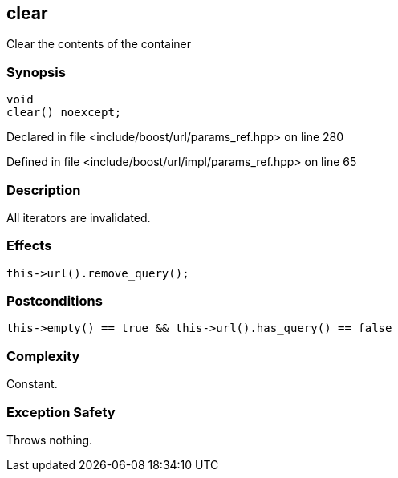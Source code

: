 :relfileprefix: ../../../
[#FD91FF07F51EEEB32E459E353A238BF690A78139]
== clear

pass:v,q[Clear the contents of the container]


=== Synopsis

[source,cpp,subs="verbatim,macros,-callouts"]
----
void
clear() noexcept;
----

Declared in file <include/boost/url/params_ref.hpp> on line 280

Defined in file <include/boost/url/impl/params_ref.hpp> on line 65

=== Description

pass:v,q[All iterators are invalidated.]

=== Effects
[,cpp]
----
this->url().remove_query();
----

=== Postconditions
[,cpp]
----
this->empty() == true && this->url().has_query() == false
----

=== Complexity
pass:v,q[Constant.]

=== Exception Safety
pass:v,q[Throws nothing.]


